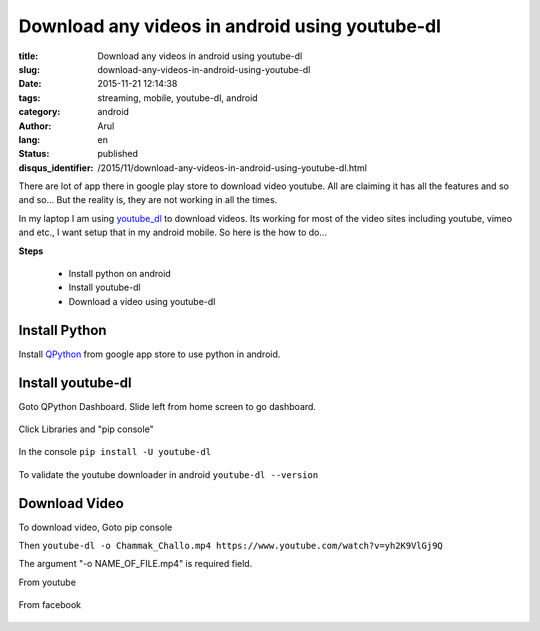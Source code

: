 Download any videos in android using youtube-dl
###############################################

:title: Download any videos in android using youtube-dl
:slug: download-any-videos-in-android-using-youtube-dl
:date: 2015-11-21 12:14:38
:tags: streaming, mobile, youtube-dl, android
:category: android
:author: Arul
:lang: en
:status: published
:disqus_identifier: /2015/11/download-any-videos-in-android-using-youtube-dl.html

There are lot of app there in google play store to download video youtube. All are claiming it has all the features and so and so... But the reality is, they are not working in all the times.

In my laptop I am using `youtube_dl <https://rg3.github.io/youtube-dl/>`__ to download videos. Its working for most of the video sites including youtube, vimeo and etc., I want setup that in my android mobile. So here is the how to do...

**Steps**

  * Install python on android
  * Install youtube-dl
  * Download a video using youtube-dl

Install Python
--------------

Install `QPython <https://play.google.com/store/apps/details?id=com.hipipal.qpyplus&hl=en>`__ from google app store to use python in android.

.. figure:: /assets/images/QPython-Google-Play.png
    :align: center
    :alt: QPython in Google play store

.. Installing QPython from Google play store.

Install youtube-dl
------------------

Goto QPython Dashboard. Slide left from home screen to go dashboard.

.. figure:: /assets/images/QPython-dashboard.png
    :align: center
    :alt: QPython Dashboard


Click Libraries and "pip console"

.. figure:: /assets/images/QPython-pip-console.png
    :align: center
    :alt: QPython pip console

In the console ``pip install -U youtube-dl``

.. figure:: /assets/images/QPython-Installing-youtube-dl.png
    :align: center
    :alt: QPython android install youtube-dl

To validate the youtube downloader in android ``youtube-dl --version``

.. figure:: /assets/images/QPython-youtube-dl-version.jpeg
    :align: center
    :alt: QPython android install youtube-dl

Download Video
--------------

To download video, Goto pip console

Then ``youtube-dl -o Chammak_Challo.mp4 https://www.youtube.com/watch?v=yh2K9VlGj9Q``

The argument "-o NAME_OF_FILE.mp4" is required field.

From youtube

.. figure:: /assets/images/Qpython-downloding-from-youtube.jpeg
    :align: center
    :alt: QPython android install youtube-dl


From facebook

.. figure:: /assets/images/Qpython-downloding-from-facebook.png
    :align: center
    :alt: QPython android install youtube-dl
